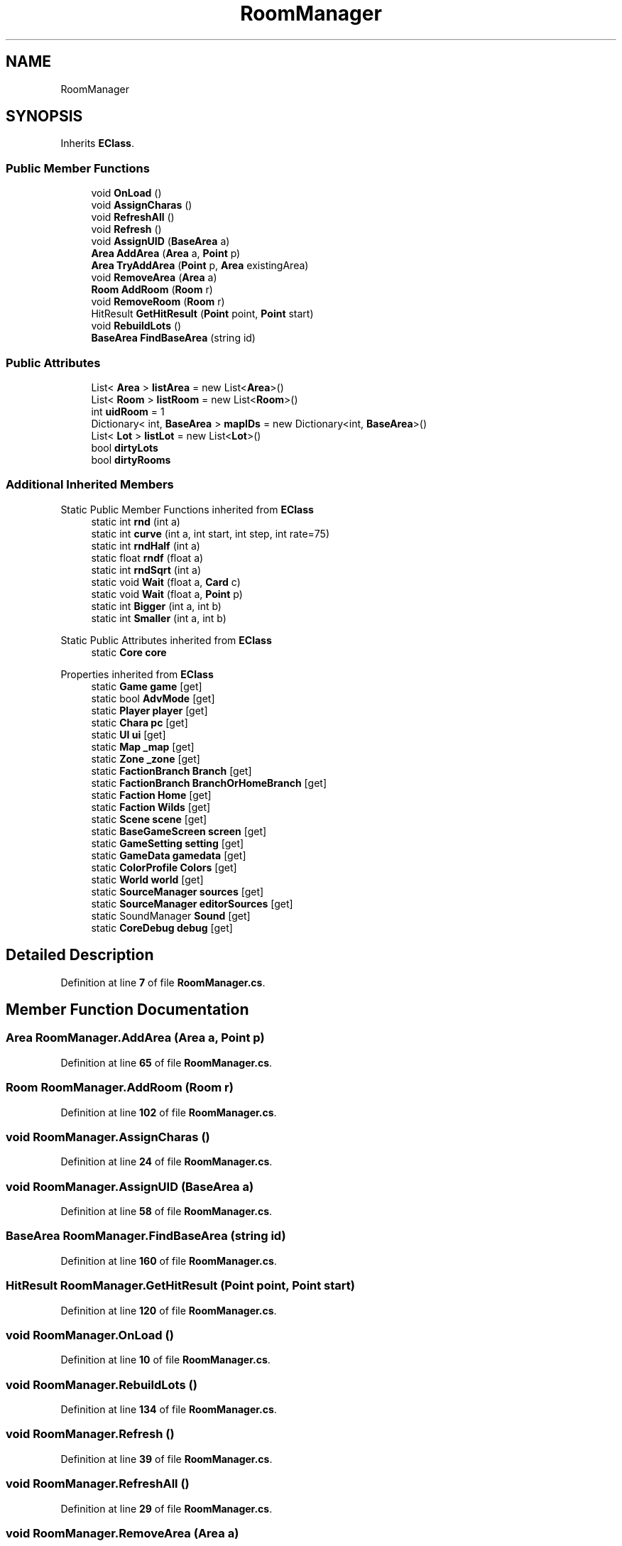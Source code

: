 .TH "RoomManager" 3 "Elin Modding Docs Doc" \" -*- nroff -*-
.ad l
.nh
.SH NAME
RoomManager
.SH SYNOPSIS
.br
.PP
.PP
Inherits \fBEClass\fP\&.
.SS "Public Member Functions"

.in +1c
.ti -1c
.RI "void \fBOnLoad\fP ()"
.br
.ti -1c
.RI "void \fBAssignCharas\fP ()"
.br
.ti -1c
.RI "void \fBRefreshAll\fP ()"
.br
.ti -1c
.RI "void \fBRefresh\fP ()"
.br
.ti -1c
.RI "void \fBAssignUID\fP (\fBBaseArea\fP a)"
.br
.ti -1c
.RI "\fBArea\fP \fBAddArea\fP (\fBArea\fP a, \fBPoint\fP p)"
.br
.ti -1c
.RI "\fBArea\fP \fBTryAddArea\fP (\fBPoint\fP p, \fBArea\fP existingArea)"
.br
.ti -1c
.RI "void \fBRemoveArea\fP (\fBArea\fP a)"
.br
.ti -1c
.RI "\fBRoom\fP \fBAddRoom\fP (\fBRoom\fP r)"
.br
.ti -1c
.RI "void \fBRemoveRoom\fP (\fBRoom\fP r)"
.br
.ti -1c
.RI "HitResult \fBGetHitResult\fP (\fBPoint\fP point, \fBPoint\fP start)"
.br
.ti -1c
.RI "void \fBRebuildLots\fP ()"
.br
.ti -1c
.RI "\fBBaseArea\fP \fBFindBaseArea\fP (string id)"
.br
.in -1c
.SS "Public Attributes"

.in +1c
.ti -1c
.RI "List< \fBArea\fP > \fBlistArea\fP = new List<\fBArea\fP>()"
.br
.ti -1c
.RI "List< \fBRoom\fP > \fBlistRoom\fP = new List<\fBRoom\fP>()"
.br
.ti -1c
.RI "int \fBuidRoom\fP = 1"
.br
.ti -1c
.RI "Dictionary< int, \fBBaseArea\fP > \fBmapIDs\fP = new Dictionary<int, \fBBaseArea\fP>()"
.br
.ti -1c
.RI "List< \fBLot\fP > \fBlistLot\fP = new List<\fBLot\fP>()"
.br
.ti -1c
.RI "bool \fBdirtyLots\fP"
.br
.ti -1c
.RI "bool \fBdirtyRooms\fP"
.br
.in -1c
.SS "Additional Inherited Members"


Static Public Member Functions inherited from \fBEClass\fP
.in +1c
.ti -1c
.RI "static int \fBrnd\fP (int a)"
.br
.ti -1c
.RI "static int \fBcurve\fP (int a, int start, int step, int rate=75)"
.br
.ti -1c
.RI "static int \fBrndHalf\fP (int a)"
.br
.ti -1c
.RI "static float \fBrndf\fP (float a)"
.br
.ti -1c
.RI "static int \fBrndSqrt\fP (int a)"
.br
.ti -1c
.RI "static void \fBWait\fP (float a, \fBCard\fP c)"
.br
.ti -1c
.RI "static void \fBWait\fP (float a, \fBPoint\fP p)"
.br
.ti -1c
.RI "static int \fBBigger\fP (int a, int b)"
.br
.ti -1c
.RI "static int \fBSmaller\fP (int a, int b)"
.br
.in -1c

Static Public Attributes inherited from \fBEClass\fP
.in +1c
.ti -1c
.RI "static \fBCore\fP \fBcore\fP"
.br
.in -1c

Properties inherited from \fBEClass\fP
.in +1c
.ti -1c
.RI "static \fBGame\fP \fBgame\fP\fR [get]\fP"
.br
.ti -1c
.RI "static bool \fBAdvMode\fP\fR [get]\fP"
.br
.ti -1c
.RI "static \fBPlayer\fP \fBplayer\fP\fR [get]\fP"
.br
.ti -1c
.RI "static \fBChara\fP \fBpc\fP\fR [get]\fP"
.br
.ti -1c
.RI "static \fBUI\fP \fBui\fP\fR [get]\fP"
.br
.ti -1c
.RI "static \fBMap\fP \fB_map\fP\fR [get]\fP"
.br
.ti -1c
.RI "static \fBZone\fP \fB_zone\fP\fR [get]\fP"
.br
.ti -1c
.RI "static \fBFactionBranch\fP \fBBranch\fP\fR [get]\fP"
.br
.ti -1c
.RI "static \fBFactionBranch\fP \fBBranchOrHomeBranch\fP\fR [get]\fP"
.br
.ti -1c
.RI "static \fBFaction\fP \fBHome\fP\fR [get]\fP"
.br
.ti -1c
.RI "static \fBFaction\fP \fBWilds\fP\fR [get]\fP"
.br
.ti -1c
.RI "static \fBScene\fP \fBscene\fP\fR [get]\fP"
.br
.ti -1c
.RI "static \fBBaseGameScreen\fP \fBscreen\fP\fR [get]\fP"
.br
.ti -1c
.RI "static \fBGameSetting\fP \fBsetting\fP\fR [get]\fP"
.br
.ti -1c
.RI "static \fBGameData\fP \fBgamedata\fP\fR [get]\fP"
.br
.ti -1c
.RI "static \fBColorProfile\fP \fBColors\fP\fR [get]\fP"
.br
.ti -1c
.RI "static \fBWorld\fP \fBworld\fP\fR [get]\fP"
.br
.ti -1c
.RI "static \fBSourceManager\fP \fBsources\fP\fR [get]\fP"
.br
.ti -1c
.RI "static \fBSourceManager\fP \fBeditorSources\fP\fR [get]\fP"
.br
.ti -1c
.RI "static SoundManager \fBSound\fP\fR [get]\fP"
.br
.ti -1c
.RI "static \fBCoreDebug\fP \fBdebug\fP\fR [get]\fP"
.br
.in -1c
.SH "Detailed Description"
.PP 
Definition at line \fB7\fP of file \fBRoomManager\&.cs\fP\&.
.SH "Member Function Documentation"
.PP 
.SS "\fBArea\fP RoomManager\&.AddArea (\fBArea\fP a, \fBPoint\fP p)"

.PP
Definition at line \fB65\fP of file \fBRoomManager\&.cs\fP\&.
.SS "\fBRoom\fP RoomManager\&.AddRoom (\fBRoom\fP r)"

.PP
Definition at line \fB102\fP of file \fBRoomManager\&.cs\fP\&.
.SS "void RoomManager\&.AssignCharas ()"

.PP
Definition at line \fB24\fP of file \fBRoomManager\&.cs\fP\&.
.SS "void RoomManager\&.AssignUID (\fBBaseArea\fP a)"

.PP
Definition at line \fB58\fP of file \fBRoomManager\&.cs\fP\&.
.SS "\fBBaseArea\fP RoomManager\&.FindBaseArea (string id)"

.PP
Definition at line \fB160\fP of file \fBRoomManager\&.cs\fP\&.
.SS "HitResult RoomManager\&.GetHitResult (\fBPoint\fP point, \fBPoint\fP start)"

.PP
Definition at line \fB120\fP of file \fBRoomManager\&.cs\fP\&.
.SS "void RoomManager\&.OnLoad ()"

.PP
Definition at line \fB10\fP of file \fBRoomManager\&.cs\fP\&.
.SS "void RoomManager\&.RebuildLots ()"

.PP
Definition at line \fB134\fP of file \fBRoomManager\&.cs\fP\&.
.SS "void RoomManager\&.Refresh ()"

.PP
Definition at line \fB39\fP of file \fBRoomManager\&.cs\fP\&.
.SS "void RoomManager\&.RefreshAll ()"

.PP
Definition at line \fB29\fP of file \fBRoomManager\&.cs\fP\&.
.SS "void RoomManager\&.RemoveArea (\fBArea\fP a)"

.PP
Definition at line \fB94\fP of file \fBRoomManager\&.cs\fP\&.
.SS "void RoomManager\&.RemoveRoom (\fBRoom\fP r)"

.PP
Definition at line \fB112\fP of file \fBRoomManager\&.cs\fP\&.
.SS "\fBArea\fP RoomManager\&.TryAddArea (\fBPoint\fP p, \fBArea\fP existingArea)"

.PP
Definition at line \fB77\fP of file \fBRoomManager\&.cs\fP\&.
.SH "Member Data Documentation"
.PP 
.SS "bool RoomManager\&.dirtyLots"

.PP
Definition at line \fB199\fP of file \fBRoomManager\&.cs\fP\&.
.SS "bool RoomManager\&.dirtyRooms"

.PP
Definition at line \fB202\fP of file \fBRoomManager\&.cs\fP\&.
.SS "List<\fBArea\fP> RoomManager\&.listArea = new List<\fBArea\fP>()"

.PP
Definition at line \fB182\fP of file \fBRoomManager\&.cs\fP\&.
.SS "List<\fBLot\fP> RoomManager\&.listLot = new List<\fBLot\fP>()"

.PP
Definition at line \fB196\fP of file \fBRoomManager\&.cs\fP\&.
.SS "List<\fBRoom\fP> RoomManager\&.listRoom = new List<\fBRoom\fP>()"

.PP
Definition at line \fB186\fP of file \fBRoomManager\&.cs\fP\&.
.SS "Dictionary<int, \fBBaseArea\fP> RoomManager\&.mapIDs = new Dictionary<int, \fBBaseArea\fP>()"

.PP
Definition at line \fB193\fP of file \fBRoomManager\&.cs\fP\&.
.SS "int RoomManager\&.uidRoom = 1"

.PP
Definition at line \fB190\fP of file \fBRoomManager\&.cs\fP\&.

.SH "Author"
.PP 
Generated automatically by Doxygen for Elin Modding Docs Doc from the source code\&.
